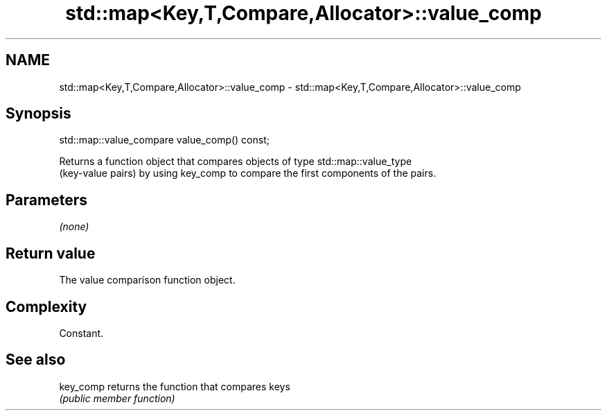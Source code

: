 .TH std::map<Key,T,Compare,Allocator>::value_comp 3 "2019.08.27" "http://cppreference.com" "C++ Standard Libary"
.SH NAME
std::map<Key,T,Compare,Allocator>::value_comp \- std::map<Key,T,Compare,Allocator>::value_comp

.SH Synopsis
   std::map::value_compare value_comp() const;

   Returns a function object that compares objects of type std::map::value_type
   (key-value pairs) by using key_comp to compare the first components of the pairs.

.SH Parameters

   \fI(none)\fP

.SH Return value

   The value comparison function object.

.SH Complexity

   Constant.

.SH See also

   key_comp returns the function that compares keys
            \fI(public member function)\fP
